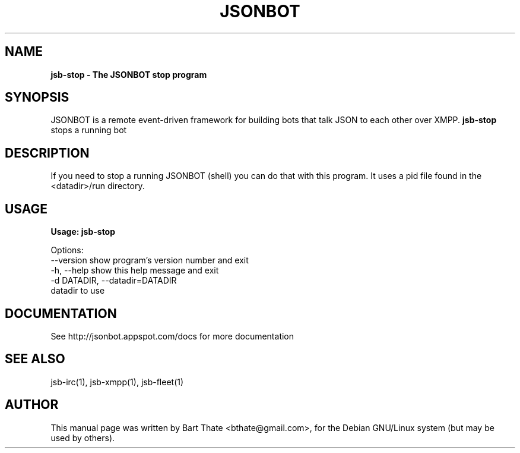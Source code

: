 .TH JSONBOT 1 "7 Nov 2010" "Debian GNU/Linux" "jsb manual"
.SH NAME
.B jsb-stop \- The JSONBOT stop program
.SH SYNOPSIS
JSONBOT is a remote event-driven framework for building bots that talk JSON
to each other over XMPP. 
.B jsb-stop 
stops a running bot
.B 
.SH "DESCRIPTION"
.P
If you need to stop a running JSONBOT (shell) you can do that with this
program. It uses a pid file found in the <datadir>/run directory.
.PP
.SH USAGE
.P
.B Usage: jsb-stop

Options:
  --version             show program's version number and exit
  -h, --help            show this help message and exit
  -d DATADIR, --datadir=DATADIR
                        datadir to use

.SH "DOCUMENTATION"
See http://jsonbot.appspot.com/docs for more documentation

.SH "SEE ALSO"
jsb-irc(1), jsb-xmpp(1), jsb-fleet(1) 

.SH AUTHOR
This manual page was written by Bart Thate <bthate@gmail.com>,
for the Debian GNU/Linux system (but may be used by others).

